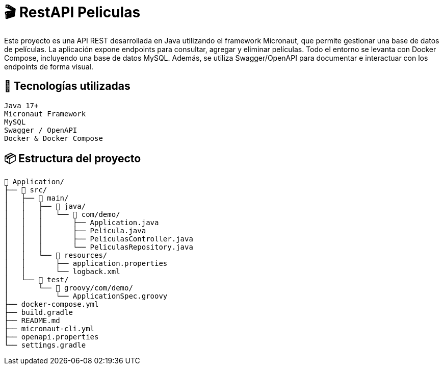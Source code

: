 = 🎬 *RestAPI Peliculas*

Este proyecto es una API REST desarrollada en Java utilizando el framework Micronaut, que permite gestionar una base de datos de películas. La aplicación expone endpoints para consultar, agregar y eliminar películas. Todo el entorno se levanta con Docker Compose, incluyendo una base de datos MySQL. Además, se utiliza Swagger/OpenAPI para documentar e interactuar con los endpoints de forma visual.


== 🚀 *Tecnologías utilizadas*

    Java 17+
    Micronaut Framework
    MySQL
    Swagger / OpenAPI
    Docker & Docker Compose


== 📦 *Estructura del proyecto*

```
📁 Application/
├── 📁 src/
│   ├── 📁 main/
│   │   ├── 📁 java/
│   │   │   └── 📁 com/demo/
│   │   │       ├── Application.java
│   │   │       ├── Pelicula.java
│   │   │       ├── PeliculasController.java
│   │   │       └── PeliculasRepository.java
│   │   └── 📁 resources/
│   │       ├── application.properties
│   │       └── logback.xml
│   └── 📁 test/
│       └── 📁 groovy/com/demo/
│           └── ApplicationSpec.groovy
├── docker-compose.yml
├── build.gradle
├── README.md
├── micronaut-cli.yml
├── openapi.properties
└── settings.gradle
```